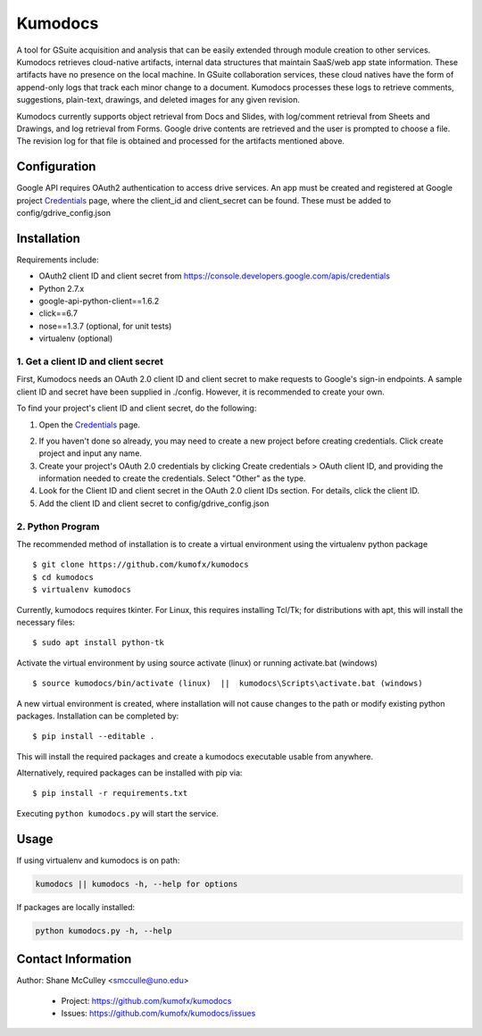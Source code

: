 --------
Kumodocs
--------

A tool for GSuite acquisition and analysis that can be easily extended through module creation to other services.
Kumodocs retrieves cloud-native artifacts, internal data structures that maintain SaaS/web app state information.
These artifacts have no presence on the local machine. 
In GSuite collaboration services, these cloud natives have the form of append-only logs that track each minor change to a document.
Kumodocs processes these logs to retrieve comments, suggestions, plain-text, drawings, and deleted images for any given revision.

Kumodocs currently supports object retrieval from Docs and Slides, with log/comment retrieval from Sheets and Drawings, and log retrieval from Forms. 
Google drive contents are retrieved and the user is prompted to choose a file. 
The revision log for that file is obtained and processed for the artifacts mentioned above. 

Configuration
~~~~~~~~~~~~~ 
Google API requires OAuth2 authentication to access drive services.
An app must be created and registered at Google project Credentials_ page, where the client_id and 
client_secret can be found.  These must be added to config/gdrive_config.json

Installation
~~~~~~~~~~~~
Requirements include:

- OAuth2 client ID and client secret from https://console.developers.google.com/apis/credentials
- Python 2.7.x
- google-api-python-client==1.6.2 
- click==6.7
- nose==1.3.7 (optional, for unit tests)
- virtualenv (optional) 


1. Get a client ID and client secret
------------------------------------
First, Kumodocs needs an OAuth 2.0 client ID and client secret to make requests to Google's sign-in endpoints.
A sample client ID and secret have been supplied in ./config.  However, it is recommended to create your own.

To find your project's client ID and client secret, do the following:

1. Open the Credentials_ page.

.. _Credentials: https://console.developers.google.com/apis/credentials

2. If you haven't done so already, you may need to create a new project before creating credentials.  Click create project and input any name. 

3.  Create your project's OAuth 2.0 credentials by clicking Create credentials > OAuth client ID, and providing the information needed to create the credentials.  Select "Other" as the type. 

4. Look for the Client ID and client secret in the OAuth 2.0 client IDs section. For details, click the client ID.

5. Add the client ID and client secret to config/gdrive_config.json 

2. Python Program
-----------------

The recommended method of installation is to create a virtual environment using the virtualenv python package ::

$ git clone https://github.com/kumofx/kumodocs
$ cd kumodocs
$ virtualenv kumodocs

Currently, kumodocs requires tkinter.  For Linux, this requires installing Tcl/Tk; for distributions with apt, this
will install the necessary files: ::

$ sudo apt install python-tk

Activate the virtual environment by using source activate (linux) or running activate.bat (windows) ::

$ source kumodocs/bin/activate (linux)  ||  kumodocs\Scripts\activate.bat (windows) 

A new virtual environment is created, where installation will not cause changes to the path or modify existing python packages.  Installation can be completed by::

$ pip install --editable . 

This will install the required packages and create a kumodocs executable usable from anywhere. 

Alternatively, required packages can be installed with pip via::

$ pip install -r requirements.txt 

Executing ``python kumodocs.py`` will start the service.

Usage
~~~~~

If using virtualenv and kumodocs is on path: 

.. code::

   kumodocs || kumodocs -h, --help for options 

If packages are locally installed:

.. code::

   python kumodocs.py -h, --help



Contact Information
~~~~~~~~~~~~~~~~~~~

Author:  Shane McCulley <smcculle@uno.edu>

 - Project: https://github.com/kumofx/kumodocs
 - Issues: https://github.com/kumofx/kumodocs/issues
